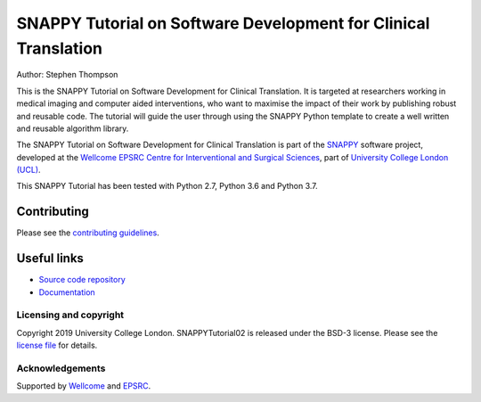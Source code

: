 SNAPPY Tutorial on Software Development for Clinical Translation
================================================================

.. image:: https://weisslab.cs.ucl.ac.uk/WEISS/SoftwareRepositories/SNAPPY/snappytutorial02/raw/master/project-icon.png
   :height: 128px
   :width: 128px
   :target: https://weisslab.cs.ucl.ac.uk/WEISS/SoftwareRepositories/SNAPPY/snappytutorial02
   :alt: Logo

.. image:: https://weisslab.cs.ucl.ac.uk/WEISS/SoftwareRepositories/SNAPPY/snappytutorial02/badges/master/build.svg
   :target: https://weisslab.cs.ucl.ac.uk/WEISS/SoftwareRepositories/SNAPPY/snappytutorial02/pipelines
   :alt: GitLab-CI test status

.. image:: https://readthedocs.org/projects/snappytutorial02/badge/?version=latest
    :target: http://snappytutorial02.readthedocs.io/en/latest/?badge=latest
    :alt: Documentation Status



Author: Stephen Thompson

This is the SNAPPY Tutorial on Software Development for Clinical Translation. It is targeted at researchers working in medical imaging and computer aided interventions, who want to maximise the impact of their work by publishing robust and reusable code.
The tutorial will guide the user through using the SNAPPY Python template to create a well written and reusable algorithm library. 

The SNAPPY Tutorial on Software Development for Clinical Translation is part of the `SNAPPY`_ software project, developed at the `Wellcome EPSRC Centre for Interventional and Surgical Sciences`_, part of `University College London (UCL)`_.

This SNAPPY Tutorial has been tested with Python 2.7, Python 3.6 and Python 3.7.

Contributing
^^^^^^^^^^^^

Please see the `contributing guidelines`_.

Useful links
^^^^^^^^^^^^

* `Source code repository`_
* `Documentation`_


Licensing and copyright
-----------------------

Copyright 2019 University College London.
SNAPPYTutorial02 is released under the BSD-3 license. Please see the `license file`_ for details.


Acknowledgements
----------------

Supported by `Wellcome`_ and `EPSRC`_.


.. _`Wellcome EPSRC Centre for Interventional and Surgical Sciences`: http://www.ucl.ac.uk/weiss
.. _`source code repository`: https://weisslab.cs.ucl.ac.uk/WEISS/SoftwareRepositories/SNAPPY/snappytutorial02
.. _`Documentation`: https://snappytutorial02.readthedocs.io
.. _`SNAPPY`: https://weisslab.cs.ucl.ac.uk/WEISS/PlatformManagement/SNAPPY/wikis/home
.. _`University College London (UCL)`: http://www.ucl.ac.uk/
.. _`Wellcome`: https://wellcome.ac.uk/
.. _`EPSRC`: https://www.epsrc.ac.uk/
.. _`contributing guidelines`: https://weisslab.cs.ucl.ac.uk/WEISS/SoftwareRepositories/SNAPPY/snappytutorial02/blob/master/CONTRIBUTING.rst
.. _`license file`: https://weisslab.cs.ucl.ac.uk/WEISS/SoftwareRepositories/SNAPPY/snappytutorial02/blob/master/LICENSE

